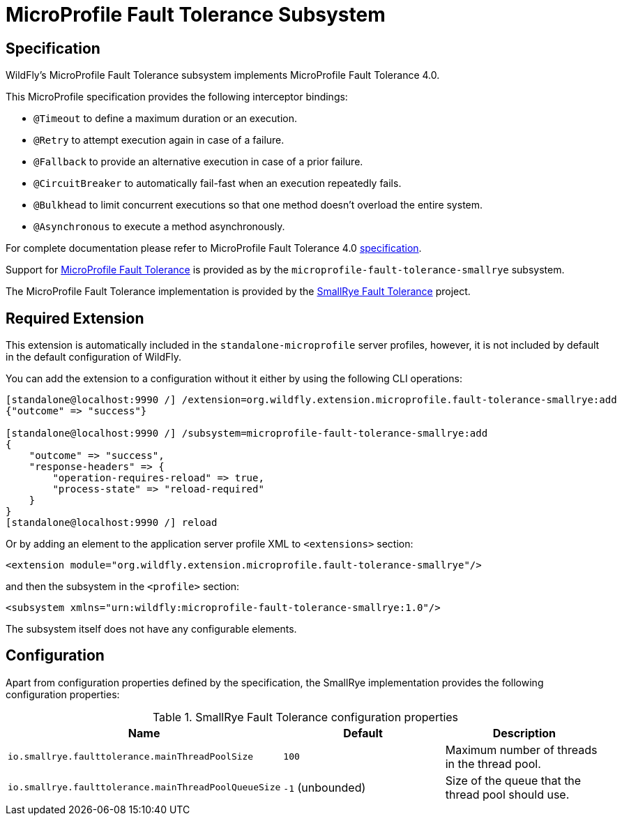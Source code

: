 [[MicroProfile-Fault-Tolerance-SmallRye]]
= MicroProfile Fault Tolerance Subsystem

== Specification

WildFly's MicroProfile Fault Tolerance subsystem implements MicroProfile Fault Tolerance 4.0.

This MicroProfile specification provides the following interceptor bindings:

* `@Timeout` to define a maximum duration or an execution.
* `@Retry` to attempt execution again in case of a failure.
* `@Fallback`  to provide an alternative execution in case of a prior failure.
* `@CircuitBreaker` to automatically fail-fast when an execution repeatedly fails.
* `@Bulkhead` to limit concurrent executions so that one method doesn't overload the entire system.
* `@Asynchronous` to execute a method asynchronously.

For complete documentation please refer to MicroProfile Fault Tolerance 4.0 https://download.eclipse.org/microprofile/microprofile-fault-tolerance-4.0/microprofile-fault-tolerance-spec-4.0.html[specification].

Support for https://microprofile.io/project/eclipse/microprofile-fault-tolerance[MicroProfile Fault Tolerance] is
provided as by the `microprofile-fault-tolerance-smallrye` subsystem.

The MicroProfile Fault Tolerance implementation is provided by the https://github.com/smallrye/smallrye-fault-tolerance[SmallRye Fault Tolerance] project.


[[required-extension-microprofile-fault-tolerance-smallrye]]
== Required Extension

This extension is automatically included in the `standalone-microprofile` server profiles,
however, it is not included by default in the default configuration of WildFly.

You can add the extension to a configuration without it either by using the following CLI operations:

[source,options="nowrap"]
----
[standalone@localhost:9990 /] /extension=org.wildfly.extension.microprofile.fault-tolerance-smallrye:add
{"outcome" => "success"}

[standalone@localhost:9990 /] /subsystem=microprofile-fault-tolerance-smallrye:add
{
    "outcome" => "success",
    "response-headers" => {
        "operation-requires-reload" => true,
        "process-state" => "reload-required"
    }
}
[standalone@localhost:9990 /] reload
----

Or by adding an element to the application server profile XML to `<extensions>` section:

[source,xml,options="nowrap"]
----
<extension module="org.wildfly.extension.microprofile.fault-tolerance-smallrye"/>
----

and then the subsystem in the `<profile>` section:

[source,xml,options="nowrap"]
----
<subsystem xmlns="urn:wildfly:microprofile-fault-tolerance-smallrye:1.0"/>
----

The subsystem itself does not have any configurable elements.


== Configuration

Apart from configuration properties defined by the specification, the SmallRye implementation provides the following
configuration properties:

.SmallRye Fault Tolerance configuration properties
|===
|Name |Default |Description

|`io.smallrye.faulttolerance.mainThreadPoolSize`
|`100`
|Maximum number of threads in the thread pool.

|`io.smallrye.faulttolerance.mainThreadPoolQueueSize`
|`-1` (unbounded)
|Size of the queue that the thread pool should use.

|===
